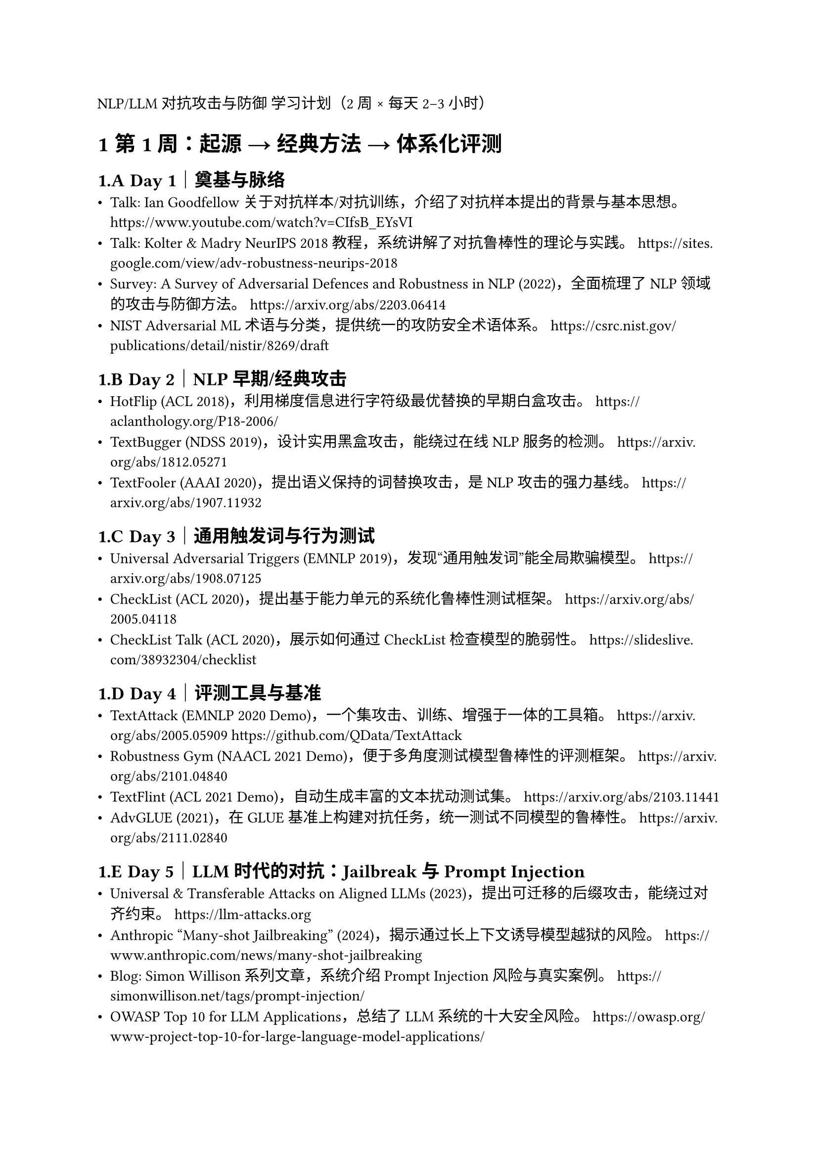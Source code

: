 NLP/LLM 对抗攻击与防御 学习计划（2 周 × 每天 2–3 小时）
#set heading(numbering: "1.A.1")
= 第 1 周：起源 → 经典方法 → 体系化评测

== Day 1｜奠基与脉络
- Talk: Ian Goodfellow 关于对抗样本/对抗训练，介绍了对抗样本提出的背景与基本思想。  
  https://www.youtube.com/watch?v=CIfsB_EYsVI
- Talk: Kolter & Madry NeurIPS 2018 教程，系统讲解了对抗鲁棒性的理论与实践。  
  https://sites.google.com/view/adv-robustness-neurips-2018
- Survey: A Survey of Adversarial Defences and Robustness in NLP (2022)，全面梳理了 NLP 领域的攻击与防御方法。  
  https://arxiv.org/abs/2203.06414
- NIST Adversarial ML 术语与分类，提供统一的攻防安全术语体系。  
  https://csrc.nist.gov/publications/detail/nistir/8269/draft

== Day 2｜NLP 早期/经典攻击
- HotFlip (ACL 2018)，利用梯度信息进行字符级最优替换的早期白盒攻击。  
  https://aclanthology.org/P18-2006/
- TextBugger (NDSS 2019)，设计实用黑盒攻击，能绕过在线 NLP 服务的检测。  
  https://arxiv.org/abs/1812.05271
- TextFooler (AAAI 2020)，提出语义保持的词替换攻击，是 NLP 攻击的强力基线。  
  https://arxiv.org/abs/1907.11932

== Day 3｜通用触发词与行为测试
- Universal Adversarial Triggers (EMNLP 2019)，发现“通用触发词”能全局欺骗模型。  
  https://arxiv.org/abs/1908.07125
- CheckList (ACL 2020)，提出基于能力单元的系统化鲁棒性测试框架。  
  https://arxiv.org/abs/2005.04118
- CheckList Talk (ACL 2020)，展示如何通过 CheckList 检查模型的脆弱性。  
  https://slideslive.com/38932304/checklist

== Day 4｜评测工具与基准
- TextAttack (EMNLP 2020 Demo)，一个集攻击、训练、增强于一体的工具箱。  
  https://arxiv.org/abs/2005.05909  
  https://github.com/QData/TextAttack
- Robustness Gym (NAACL 2021 Demo)，便于多角度测试模型鲁棒性的评测框架。  
  https://arxiv.org/abs/2101.04840
- TextFlint (ACL 2021 Demo)，自动生成丰富的文本扰动测试集。  
  https://arxiv.org/abs/2103.11441
- AdvGLUE (2021)，在 GLUE 基准上构建对抗任务，统一测试不同模型的鲁棒性。  
  https://arxiv.org/abs/2111.02840

== Day 5｜LLM 时代的对抗：Jailbreak 与 Prompt Injection
- Universal & Transferable Attacks on Aligned LLMs (2023)，提出可迁移的后缀攻击，能绕过对齐约束。  
  https://llm-attacks.org
- Anthropic “Many-shot Jailbreaking” (2024)，揭示通过长上下文诱导模型越狱的风险。  
  https://www.anthropic.com/news/many-shot-jailbreaking
- Blog: Simon Willison 系列文章，系统介绍 Prompt Injection 风险与真实案例。  
  https://simonwillison.net/tags/prompt-injection/
- OWASP Top 10 for LLM Applications，总结了 LLM 系统的十大安全风险。  
  https://owasp.org/www-project-top-10-for-large-language-model-applications/

== Day 6｜LLM 安全评测与红队
- JailbreakBench (NeurIPS 2024)，首个大规模越狱攻击基准，包含自动化评测流程。  
  https://jailbreakbench.github.io
- Survey: A Survey on Red Teaming for Generative Models (2024)，总结了红队测试在生成模型安全中的作用。  
  https://arxiv.org/abs/2402.00872
- OpenAI GPT-4 System Card，展示厂商如何在产品发布前评测安全性。  
  https://cdn.openai.com/papers/gpt-4-system-card.pdf

== Day 7｜复盘 + 小实验
- 使用 TextAttack 对一个文本分类任务运行小型攻击实验，直观感受模型脆弱性。  
  https://github.com/QData/TextAttack
- 写总结：梳理“2016–2021 NLP 攻击 → 2023–2025 LLM Jailbreak/Prompt Injection”的发展脉络。

= 第 2 周：防御 → 系统化安全 → 展望

== Day 8｜对抗训练在 NLP 的脉络
- Miyato et al., Adversarial Training for Text (ICLR 2017)，首次将对抗训练应用于词向量扰动，奠定 NLP 防御方向。  
  https://arxiv.org/abs/1605.07725
- FreeLB (ICLR 2020)，基于 PGD 的改进方法，对 Transformer 类模型效果显著。  
  https://arxiv.org/abs/1909.11764
- SMART (ACL 2020)，引入平滑正则与 Bregman 近端优化，提高对抗训练稳定性。  
  https://arxiv.org/abs/1911.03437
- Survey: Adversarial Training: A Survey (2024)，全面总结对抗训练的算法与挑战。  
  https://arxiv.org/abs/2401.11869

== Day 9｜系统安全与对齐方法
- Survey: Towards Safer Generative Language Models (2023)，系统梳理 LLM 安全风险、评估与改进方法。  
  https://arxiv.org/abs/2302.09270
- Anthropic: Constitutional AI (2022)，通过“宪法原则”引导模型对齐，减少有害输出。  
  https://arxiv.org/abs/2212.08073
- NIST AML 分类报告 (2024/2025)，提供系统层面对抗攻击与防御的分类与定义。  
  https://csrc.nist.gov/publications/detail/nistir/8269/draft

== Day 10｜LLM 特有攻防
- How Johnny Can Persuade LLMs to Jailbreak Them (ACL 2024)，提出“劝服式”越狱，揭示 LLM 在多轮对话中被操控的风险。  
  https://arxiv.org/abs/2401.06373
- Indirect Prompt Injection in Agent Systems，展示代理系统中的间接注入攻击案例。  
  https://simonwillison.net/2023/Oct/26/indirect-prompt-injection/
- Wired 报道: Indirect Prompt Injection，通俗介绍现实应用中 Prompt Injection 的危害。  
  https://www.wired.com/story/prompt-injection-attack-ai/

== Day 11｜基准与评测
- JailbreakBench 评测指标与原则 (NeurIPS 2024)，总结越狱攻击的标准化评测流程。  
  https://jailbreakbench.github.io
- Bag of Tricks: Benchmarking Jailbreak Attacks (2024)，指出评测细节和协议对实验结果影响巨大。  
  https://arxiv.org/abs/2406.12345

== Day 12｜评测与训练结合
- AdvGLUE 多任务基准 (2021)，覆盖常见 NLP 任务，适合测试对抗鲁棒性。  
  https://arxiv.org/abs/2111.02840
- PromptBench (2023)，针对 LLM 的 Prompt 鲁棒性评测框架。  
  https://arxiv.org/abs/2306.04528

== Day 13–14｜写短文综述
- 任务：撰写一份 3–5 页综述，结构包括：  
  1) 问题起源与早期方法  
  2) 评测体系与工具  
  3) LLM 新兴问题（jailbreak/prompt injection）  
  4) 防御与对齐方法  
  5) 开放问题与未来方向  
- 目标：形成自己对“对抗攻击与防御”的整体脉络认识，作为后续科研切入点。
